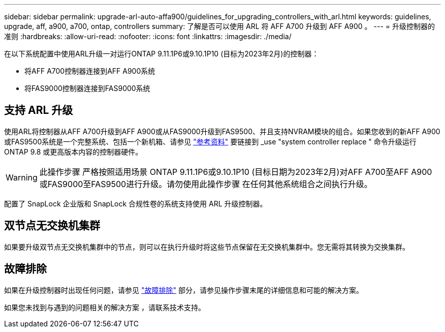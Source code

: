 ---
sidebar: sidebar 
permalink: upgrade-arl-auto-affa900/guidelines_for_upgrading_controllers_with_arl.html 
keywords: guidelines, upgrade, aff, a900, a700, ontap, controllers 
summary: 了解是否可以使用 ARL 将 AFF A700 升级到 AFF A900 。 
---
= 升级控制器的准则
:hardbreaks:
:allow-uri-read: 
:nofooter: 
:icons: font
:linkattrs: 
:imagesdir: ./media/


[role="lead"]
在以下系统配置中使用ARL升级一对运行ONTAP 9.11.1P6或9.10.1P10 (目标为2023年2月)的控制器：

* 将AFF A700控制器连接到AFF A900系统
* 将FAS9000控制器连接到FAS9000系统




== 支持 ARL 升级

使用ARL将控制器从AFF A700升级到AFF A900或从FAS9000升级到FAS9500、并且支持NVRAM模块的组合。如果您收到的新AFF A900或FAS9500系统是一个完整系统、包括一个新机箱、请参见 link:other_references.html["参考资料"] 要链接到 _use "system controller replace " 命令升级运行 ONTAP 9.8 或更高版本内容的控制器硬件。


WARNING: 此操作步骤 严格按照适用场景 ONTAP 9.11.1P6或9.10.1P10 (目标日期为2023年2月)对AFF A700至AFF A900或FAS9000至FAS9500进行升级。请勿使用此操作步骤 在任何其他系统组合之间执行升级。

配置了 SnapLock 企业版和 SnapLock 合规性卷的系统支持使用 ARL 升级控制器。



== 双节点无交换机集群

如果要升级双节点无交换机集群中的节点，则可以在执行升级时将这些节点保留在无交换机集群中。您无需将其转换为交换集群。



== 故障排除

如果在升级控制器时出现任何问题，请参见 link:troubleshoot_index.html["故障排除"] 部分，请参见操作步骤末尾的详细信息和可能的解决方案。

如果您未找到与遇到的问题相关的解决方案 ，请联系技术支持。
